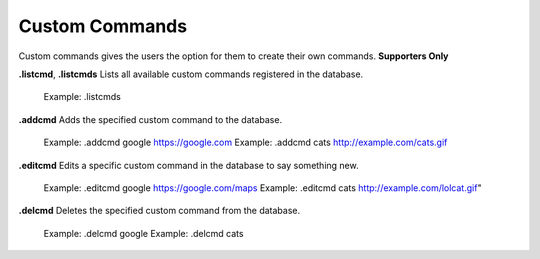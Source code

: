*************
Custom Commands
*************

Custom commands gives the users the option for them to create their own commands. **Supporters Only**

**.listcmd**, **.listcmds**
Lists all available custom commands registered in the database.
	Example: .listcmds
	
**.addcmd**
Adds the specified custom command to the database.
    Example: .addcmd google https://google.com
    Example: .addcmd cats http://example.com/cats.gif
	
**.editcmd**
Edits a specific custom command in the database to say something new.
    Example: .editcmd google https://google.com/maps
    Example: .editcmd cats http://example.com/lolcat.gif"
	
**.delcmd**
Deletes the specified custom command from the database.
    Example: .delcmd google
    Example: .delcmd cats